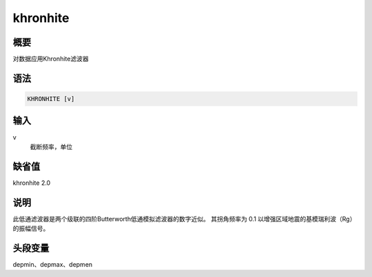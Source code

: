 khronhite
=========

概要
----

对数据应用Khronhite滤波器

语法
----

.. code:: bash

    KHRONHITE [v]

输入
----

v
    截断频率，单位

缺省值
------

khronhite 2.0

说明
----

此低通滤波器是两个级联的四阶Butterworth低通模拟滤波器的数字近似。
其拐角频率为 0.1 以增强区域地震的基模瑞利波（Rg）的振幅信号。

头段变量
--------

depmin、depmax、depmen

